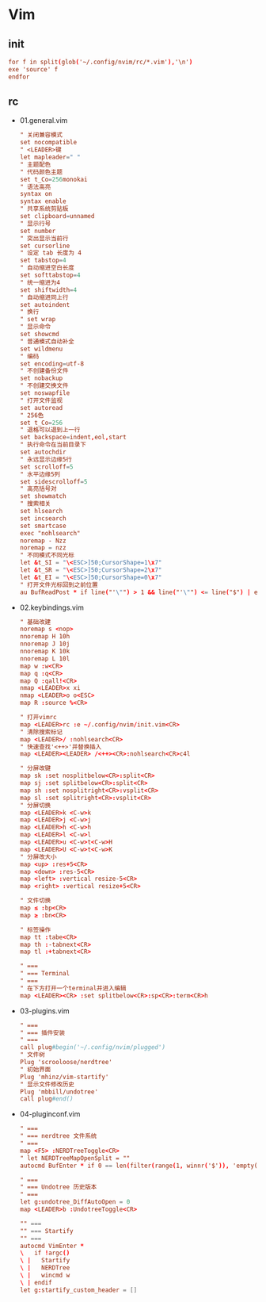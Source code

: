 * Vim
** init
   #+BEGIN_SRC conf :tangle ~/.config/nvim/init.vim
     for f in split(glob('~/.config/nvim/rc/*.vim'),'\n')
     exe 'source' f
     endfor
   #+END_SRC
** rc
   - 01.general.vim
     #+BEGIN_SRC conf :tangle ~/.config/nvim/rc/01-general.vim
       " 关闭兼容模式
       set nocompatible
       " <LEADER>键
       let mapleader=" "
       " 主题配色
       " 代码颜色主题
       set t_Co=256monokai
       " 语法高亮 
       syntax on                        
       syntax enable
       " 共享系统剪贴板
       set clipboard=unnamed
       " 显示行号
       set number              
       " 突出显示当前行
       set cursorline          
       " 设定 tab 长度为 4
       set tabstop=4
       " 自动缩进空白长度
       set softtabstop=4
       " 统一缩进为4
       set shiftwidth=4
       " 自动缩进同上行
       set autoindent
       " 换行
       " set wrap
       " 显示命令
       set showcmd
       " 普通模式自动补全
       set wildmenu
       " 编码
       set encoding=utf-8
       " 不创建备份文件
       set nobackup
       " 不创建交换文件
       set noswapfile
       " 打开文件监视
       set autoread
       " 256色
       set t_Co=256
       " 退格可以退到上一行
       set backspace=indent,eol,start
       " 执行命令在当前目录下
       set autochdir
       " 永远显示边缘5行
       set scrolloff=5
       " 水平边缘5列
       set sidescrolloff=5
       " 高亮括号对
       set showmatch
       " 搜索相关
       set hlsearch
       set incsearch
       set smartcase
       exec "nohlsearch"
       noremap - Nzz
       noremap = nzz
       " 不同模式不同光标
       let &t_SI = "\<ESC>]50;CursorShape=1\x7"
       let &t_SR = "\<ESC>]50;CursorShape=2\x7"
       let &t_EI = "\<ESC>]50;CursorShape=0\x7"
       " 打开文件光标回到之前位置
       au BufReadPost * if line("'\"") > 1 && line("'\"") <= line("$") | exe "normal! g'\"" | endif
     #+END_SRC
   - 02.keybindings.vim
     #+BEGIN_SRC conf :tangle ~/.config/nvim/rc/02-keybindings.vim
       " 基础改建
       noremap s <nop>
       nnoremap H 10h
       nnoremap J 10j
       nnoremap K 10k
       nnoremap L 10l
       map w :w<CR>
       map q :q<CR>
       map Q :qall!<CR>
       nmap <LEADER>x xi
       nmap <LEADER>o o<ESC>
       map R :source %<CR>

       " 打开vimrc
       map <LEADER>rc :e ~/.config/nvim/init.vim<CR>
       " 清除搜索标记
       map <LEADER>/ :nohlsearch<CR>
       " 快速查找'<++>'并替换插入
       map <LEADER><LEADER> /<++><CR>:nohlsearch<CR>c4l

       " 分屏改键
       map sk :set nosplitbelow<CR>:split<CR>
       map sj :set splitbelow<CR>:split<CR>
       map sh :set nosplitright<CR>:vsplit<CR>
       map sl :set splitright<CR>:vsplit<CR>
       " 分屏切换
       map <LEADER>k <C-w>k
       map <LEADER>j <C-w>j
       map <LEADER>h <C-w>h
       map <LEADER>l <C-w>l
       map <LEADER>u <C-w>t<C-w>H
       map <LEADER>U <C-w>t<C-w>K
       " 分屏改大小
       map <up> :res+5<CR>
       map <down> :res-5<CR>
       map <left> :vertical resize-5<CR>
       map <right> :vertical resize+5<CR>

       " 文件切换
       map ≤ :bp<CR>
       map ≥ :bn<CR>

       " 标签操作
       map tt :tabe<CR>
       map th :-tabnext<CR>
       map tl :+tabnext<CR>

       " ===
       " === Terminal
       " ===
       " 在下方打开一个terminal并进入编辑
       map <LEADER><CR> :set splitbelow<CR>:sp<CR>:term<CR>h
     #+END_SRC
   - 03-plugins.vim
     #+BEGIN_SRC conf :tangle ~/.config/nvim/rc/03-plugins.vim
       " ===
       " === 插件安装
       " ===
       call plug#begin('~/.config/nvim/plugged')
       " 文件树
       Plug 'scrooloose/nerdtree'
       " 初始界面
       Plug 'mhinz/vim-startify'
       " 显示文件修改历史
       Plug 'mbbill/undotree'
       call plug#end()
     #+END_SRC
   - 04-pluginconf.vim
     #+BEGIN_SRC conf :tangle ~/.config/nvim/rc/04-pluginconf.vim
       " ===
       " === nerdtree 文件系统
       " ===
       map <F5> :NERDTreeToggle<CR>
       " let NERDTreeMapOpenSplit = ""
       autocmd BufEnter * if 0 == len(filter(range(1, winnr('$')), 'empty(getbufvar(winbufnr(v:val), "&bt"))')) | qa | endif

       " ===
       " === Undotree 历史版本
       " ===
       let g:undotree_DiffAutoOpen = 0
       map <LEADER>b :UndotreeToggle<CR>

       "" ===
       "" === Startify
       "" ===
       autocmd VimEnter *
       \   if !argc()
       \ |   Startify
       \ |   NERDTree
       \ |   wincmd w
       \ | endif
       let g:startify_custom_header = []
     #+END_SRC
